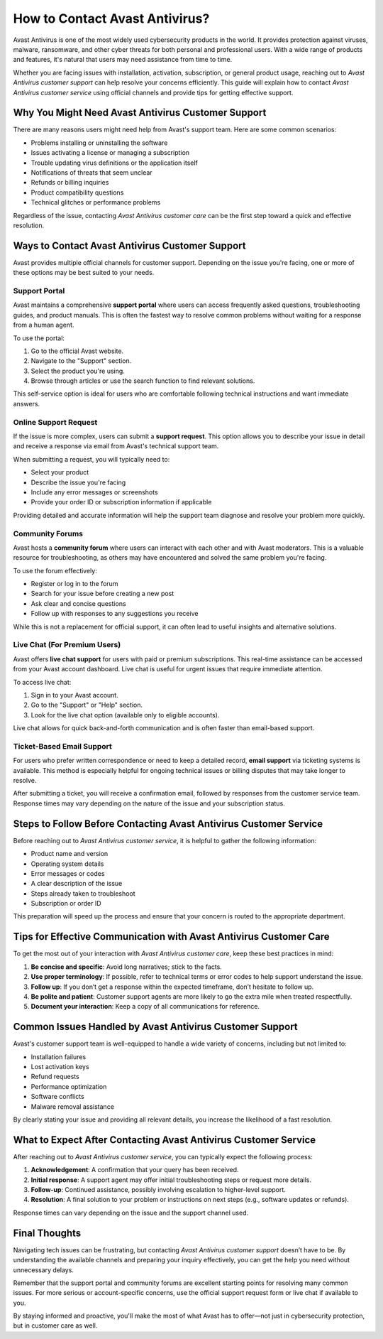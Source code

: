 How to Contact Avast Antivirus?
================================



Avast Antivirus is one of the most widely used cybersecurity products in the world. It provides protection against viruses, malware, ransomware, and other cyber threats for both personal and professional users. With a wide range of products and features, it's natural that users may need assistance from time to time.

Whether you are facing issues with installation, activation, subscription, or general product usage, reaching out to `Avast Antivirus customer support` can help resolve your concerns efficiently. This guide will explain how to contact `Avast Antivirus customer service` using official channels and provide tips for getting effective support.


.. image:: click-here.gif
   :alt: My Project Logo
   :width: 400px
   :align: center
   :target: https://getchatsupport.live/
  
Why You Might Need Avast Antivirus Customer Support
----------------------------------------------------

There are many reasons users might need help from Avast's support team. Here are some common scenarios:

- Problems installing or uninstalling the software
- Issues activating a license or managing a subscription
- Trouble updating virus definitions or the application itself
- Notifications of threats that seem unclear
- Refunds or billing inquiries
- Product compatibility questions
- Technical glitches or performance problems

Regardless of the issue, contacting `Avast Antivirus customer care` can be the first step toward a quick and effective resolution.

Ways to Contact Avast Antivirus Customer Support
------------------------------------------------

Avast provides multiple official channels for customer support. Depending on the issue you're facing, one or more of these options may be best suited to your needs.

Support Portal
~~~~~~~~~~~~~~

Avast maintains a comprehensive **support portal** where users can access frequently asked questions, troubleshooting guides, and product manuals. This is often the fastest way to resolve common problems without waiting for a response from a human agent.

To use the portal:

1. Go to the official Avast website.
2. Navigate to the "Support" section.
3. Select the product you're using.
4. Browse through articles or use the search function to find relevant solutions.

This self-service option is ideal for users who are comfortable following technical instructions and want immediate answers.

Online Support Request
~~~~~~~~~~~~~~~~~~~~~~

If the issue is more complex, users can submit a **support request**. This option allows you to describe your issue in detail and receive a response via email from Avast's technical support team.

When submitting a request, you will typically need to:

- Select your product
- Describe the issue you're facing
- Include any error messages or screenshots
- Provide your order ID or subscription information if applicable

Providing detailed and accurate information will help the support team diagnose and resolve your problem more quickly.

Community Forums
~~~~~~~~~~~~~~~~

Avast hosts a **community forum** where users can interact with each other and with Avast moderators. This is a valuable resource for troubleshooting, as others may have encountered and solved the same problem you're facing.

To use the forum effectively:

- Register or log in to the forum
- Search for your issue before creating a new post
- Ask clear and concise questions
- Follow up with responses to any suggestions you receive

While this is not a replacement for official support, it can often lead to useful insights and alternative solutions.

Live Chat (For Premium Users)
~~~~~~~~~~~~~~~~~~~~~~~~~~~~~

Avast offers **live chat support** for users with paid or premium subscriptions. This real-time assistance can be accessed from your Avast account dashboard. Live chat is useful for urgent issues that require immediate attention.

To access live chat:

1. Sign in to your Avast account.
2. Go to the "Support" or "Help" section.
3. Look for the live chat option (available only to eligible accounts).

Live chat allows for quick back-and-forth communication and is often faster than email-based support.

Ticket-Based Email Support
~~~~~~~~~~~~~~~~~~~~~~~~~~~

For users who prefer written correspondence or need to keep a detailed record, **email support** via ticketing systems is available. This method is especially helpful for ongoing technical issues or billing disputes that may take longer to resolve.

After submitting a ticket, you will receive a confirmation email, followed by responses from the customer service team. Response times may vary depending on the nature of the issue and your subscription status.

Steps to Follow Before Contacting Avast Antivirus Customer Service
-------------------------------------------------------------------

Before reaching out to `Avast Antivirus customer service`, it is helpful to gather the following information:

- Product name and version
- Operating system details
- Error messages or codes
- A clear description of the issue
- Steps already taken to troubleshoot
- Subscription or order ID

This preparation will speed up the process and ensure that your concern is routed to the appropriate department.

Tips for Effective Communication with Avast Antivirus Customer Care
--------------------------------------------------------------------

To get the most out of your interaction with `Avast Antivirus customer care`, keep these best practices in mind:

1. **Be concise and specific**: Avoid long narratives; stick to the facts.
2. **Use proper terminology**: If possible, refer to technical terms or error codes to help support understand the issue.
3. **Follow up**: If you don’t get a response within the expected timeframe, don’t hesitate to follow up.
4. **Be polite and patient**: Customer support agents are more likely to go the extra mile when treated respectfully.
5. **Document your interaction**: Keep a copy of all communications for reference.

Common Issues Handled by Avast Antivirus Customer Support
----------------------------------------------------------

Avast's customer support team is well-equipped to handle a wide variety of concerns, including but not limited to:

- Installation failures
- Lost activation keys
- Refund requests
- Performance optimization
- Software conflicts
- Malware removal assistance

By clearly stating your issue and providing all relevant details, you increase the likelihood of a fast resolution.

What to Expect After Contacting Avast Antivirus Customer Service
-----------------------------------------------------------------

After reaching out to `Avast Antivirus customer service`, you can typically expect the following process:

1. **Acknowledgement**: A confirmation that your query has been received.
2. **Initial response**: A support agent may offer initial troubleshooting steps or request more details.
3. **Follow-up**: Continued assistance, possibly involving escalation to higher-level support.
4. **Resolution**: A final solution to your problem or instructions on next steps (e.g., software updates or refunds).

Response times can vary depending on the issue and the support channel used.

Final Thoughts
--------------

Navigating tech issues can be frustrating, but contacting `Avast Antivirus customer support` doesn’t have to be. By understanding the available channels and preparing your inquiry effectively, you can get the help you need without unnecessary delays.

Remember that the support portal and community forums are excellent starting points for resolving many common issues. For more serious or account-specific concerns, use the official support request form or live chat if available to you.

By staying informed and proactive, you'll make the most of what Avast has to offer—not just in cybersecurity protection, but in customer care as well.

